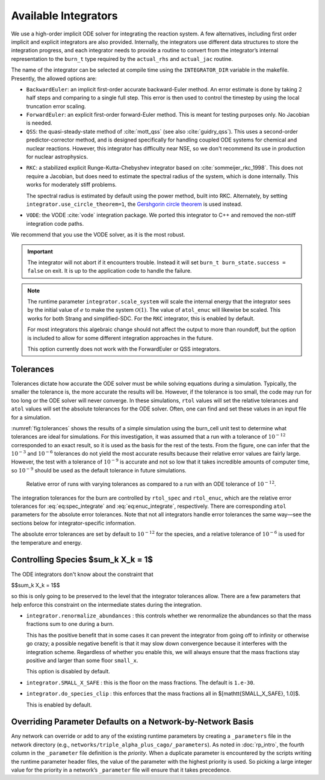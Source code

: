 .. _ch:networks:integrators:

*********************
Available Integrators
*********************


We use a high-order implicit ODE solver for integrating the reaction
system.  A few alternatives, including first order implicit and explicit integrators are also
provided.  Internally, the integrators use different data structures
to store the integration progress, and each integrator needs to
provide a routine to convert from the integrator’s internal
representation to the ``burn_t`` type required by the ``actual_rhs``
and ``actual_jac`` routine.

The name of the integrator can be selected at compile time using
the ``INTEGRATOR_DIR`` variable in the makefile. Presently,
the allowed options are:

* ``BackwardEuler``: an implicit first-order accurate backward-Euler
  method.  An error estimate is done by taking 2 half steps and
  comparing to a single full step.  This error is then used to control
  the timestep by using the local truncation error scaling.

* ``ForwardEuler``: an explicit first-order forward-Euler method.  This is
  meant for testing purposes only.  No Jacobian is needed.

* ``QSS``: the quasi-steady-state method of :cite:`mott_qss` (see also
  :cite:`guidry_qss`). This uses a second-order predictor-corrector method,
  and is designed specifically for handling coupled ODE systems for chemical
  and nuclear reactions. However, this integrator has difficulty near NSE,
  so we don't recommend its use in production for nuclear astrophysics.

.. index:: integrator.use_circle_theorem

* ``RKC``: a stabilized explicit Runge-Kutta-Chebyshev integrator based
  on :cite:`sommeijer_rkc_1998`.  This does not require a Jacobian, but
  does need to estimate the spectral radius of the system, which is
  done internally.  This works for moderately stiff problems.

  The spectral radius is estimated by default using the power method,
  built into RKC.  Alternately, by setting ``integrator.use_circle_theorem=1``,
  the `Gershgorin circle theorem <https://en.wikipedia.org/wiki/Gershgorin_circle_theorem>`_
  is used instead.

* ``VODE``: the VODE :cite:`vode` integration package.  We ported this
  integrator to C++ and removed the non-stiff integration code paths.

We recommend that you use the VODE solver, as it is the most
robust.

.. index:: integrator.scale_system

.. important::

   The integrator will not abort if it encounters trouble.  Instead it will
   set ``burn_t burn_state.success = false`` on exit.  It is up to the
   application code to handle the failure.

.. note::

   The runtime parameter ``integrator.scale_system``
   will scale the internal energy that the integrator sees by the initial
   value of :math:`e` to make the system :math:`\mathcal{O}(1)`.  The value
   of ``atol_enuc`` will likewise be scaled.  This works for both Strang
   and simplified-SDC.  For the ``RKC`` integrator, this is enabled by
   default.

   For most integrators this algebraic change should not affect the output
   to more than roundoff, but the option is included to allow for some
   different integration approaches in the future.

   This option currently does not work with the ForwardEuler or QSS integrators.

Tolerances
==========

Tolerances dictate how accurate the ODE solver must be while solving
equations during a simulation.  Typically, the smaller the tolerance
is, the more accurate the results will be.  However, if the tolerance
is too small, the code may run for too long or the ODE solver will
never converge.  In these simulations, ``rtol`` values will set the
relative tolerances and ``atol`` values will set the absolute tolerances
for the ODE solver.  Often, one can find and set these values in an
input file for a simulation.

:numref:`fig:tolerances` shows the results of a simple simulation using the
burn_cell unit test to determine
what tolerances are ideal for simulations.
For this investigation, it was assumed that a run with a tolerance of :math:`10^{-12}`
corresponded to an exact result,
so it is used as the basis for the rest of the tests.
From the figure, one can infer that the :math:`10^{-3}` and :math:`10^{-6}` tolerances
do not yield the most accurate results
because their relative error values are fairly large.
However, the test with a tolerance of :math:`10^{-9}` is accurate
and not so low that it takes incredible amounts of computer time,
so :math:`10^{-9}` should be used as the default tolerance in future simulations.

.. _fig:tolerances:
.. figure:: tolerances.png
   :alt: Relative error plot
   :width: 100%

   Relative error of runs with varying tolerances as compared
   to a run with an ODE tolerance of :math:`10^{-12}`.

The integration tolerances for the burn are controlled by
``rtol_spec`` and  ``rtol_enuc``,
which are the relative error tolerances for
:eq:`eq:spec_integrate` and :eq:`eq:enuc_integrate`,
respectively. There are corresponding
``atol`` parameters for the absolute error tolerances. Note that
not all integrators handle error tolerances the same way—see the
sections below for integrator-specific information.

The absolute error tolerances are set by default
to :math:`10^{-12}` for the species, and a relative tolerance of :math:`10^{-6}`
is used for the temperature and energy.


Controlling Species $\sum_k X_k = 1$
====================================

The ODE integrators don't know about the constraint that

$$\sum_k X_k = 1$$

so this is only going to be preserved to the level that the integrator
tolerances allow.  There are a few parameters that help enforce this
constraint on the intermediate states during the integration.

* ``integrator.renormalize_abundances`` : this controls whether we
  renormalize the abundances so that the mass fractions sum to one
  during a burn.

  This has the positive benefit that in some cases it can prevent the
  integrator from going off to infinity or otherwise go crazy; a
  possible negative benefit is that it may slow down convergence
  because it interferes with the integration scheme. Regardless of
  whether you enable this, we will always ensure that the mass
  fractions stay positive and larger than some floor ``small_x``.

  This option is disabled by default.

* ``integrator.SMALL_X_SAFE`` : this is the floor on the mass fractions.
  The default is ``1.e-30``.

* ``integrator.do_species_clip`` : this enforces that the mass fractions
  all in $[\mathtt{SMALL\_X\_SAFE}, 1.0]$.

  This is enabled by default.

Overriding Parameter Defaults on a Network-by-Network Basis
===========================================================

Any network can override or add to any of the existing runtime
parameters by creating a ``_parameters`` file in the network directory
(e.g., ``networks/triple_alpha_plus_cago/_parameters``). As noted in
:doc:`rp_intro`, the fourth column in the ``_parameter``
file definition is the *priority*. When a duplicate parameter is
encountered by the scripts writing the runtime parameter header files, the value
of the parameter with the highest priority is used. So picking a large
integer value for the priority in a network’s ``_parameter`` file will
ensure that it takes precedence.
